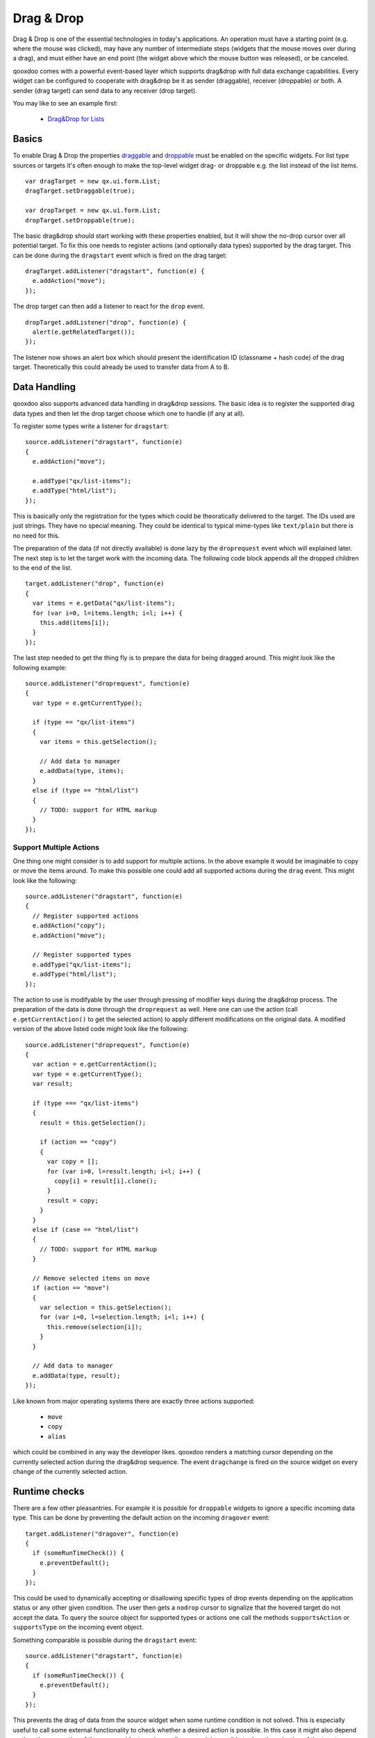 .. _pages/gui_toolkit/ui_dragdrop#drag_&_drop:

Drag & Drop
***********

Drag & Drop is one of the essential technologies in today's applications. An operation must have a starting point (e.g. where the mouse was clicked), may have any number of intermediate steps (widgets that the mouse moves over during a drag), and must either have an end point (the widget above which the mouse button was released), or be canceled. 

qooxdoo comes with a powerful event-based layer which supports drag&drop with full data exchange capabilities. Every widget can be configured to cooperate with drag&drop be it as sender (draggable), receiver (droppable) or both. A sender (drag target) can send data to any receiver (drop target).

You may like to see an example first:

  * `Drag&Drop for Lists <http://demo.qooxdoo.org/1.2.x/demobrowser/#ui~DragDrop.html>`_

.. _pages/gui_toolkit/ui_dragdrop#basics:

Basics
======

To enable Drag & Drop the properties `draggable <http://demo.qooxdoo.org/1.2.x/apiviewer/#qx.ui.core.Widget~draggable>`_ and  `droppable <http://demo.qooxdoo.org/1.2.x/apiviewer/#qx.ui.core.Widget~droppable>`_ must be enabled on the specific widgets. For list type sources or targets it's often enough to make the top-level widget drag- or droppable e.g. the list instead of the list items.

::

    var dragTarget = new qx.ui.form.List;
    dragTarget.setDraggable(true);

    var dropTarget = new qx.ui.form.List;
    dropTarget.setDroppable(true);

The basic drag&drop should start working with these properties enabled, but it will show the no-drop cursor over all potential target. To fix this one needs to register actions (and optionally data types) supported by the drag target. This can be done during the ``dragstart`` event which is fired on the drag target:

::

    dragTarget.addListener("dragstart", function(e) {
      e.addAction("move");
    });

The drop target can then add a listener to react for the ``drop`` event.

::

    dropTarget.addListener("drop", function(e) {
      alert(e.getRelatedTarget());
    });

The listener now shows an alert box which should present the identification ID (classname + hash code) of the drag target. Theoretically this could already be used to transfer data from A to B.

.. _pages/gui_toolkit/ui_dragdrop#data_handling:

Data Handling
=============

qooxdoo also supports advanced data handling in drag&drop sessions. The basic idea is to register the supported drag data types and then let the drop target choose which one to handle (if any at all). 

To register some types write a listener for ``dragstart``:

::

    source.addListener("dragstart", function(e)
    {
      e.addAction("move");

      e.addType("qx/list-items");
      e.addType("html/list");
    });

This is basically only the registration for the types which could be theoratically delivered to the target. The IDs used are just strings. They have no special meaning. They could be identical to typical mime-types like ``text/plain`` but there is no need for this. 

The preparation of the data (if not directly available) is done lazy by the ``droprequest`` event which will explained later. The next step is to let the target work with the incoming data. The following code block appends all the dropped children to the end of the list.

::

    target.addListener("drop", function(e)
    {
      var items = e.getData("qx/list-items");
      for (var i=0, l=items.length; i<l; i++) {
        this.add(items[i]);
      }  
    });

The last step needed to get the thing fly is to prepare the data for being dragged around. This might look like the following example:

::

    source.addListener("droprequest", function(e)
    {
      var type = e.getCurrentType();

      if (type == "qx/list-items") 
      {
        var items = this.getSelection();

        // Add data to manager
        e.addData(type, items);
      }
      else if (type == "html/list")
      {
        // TODO: support for HTML markup
      }
    });

.. _pages/gui_toolkit/ui_dragdrop#support_multiple_actions:

Support Multiple Actions
------------------------

One thing one might consider is to add support for multiple actions. In the above example it would be imaginable to copy or move the items around. To make this possible one could add all supported actions during the ``drag`` event. This might look like the following:

::

    source.addListener("dragstart", function(e)
    {
      // Register supported actions
      e.addAction("copy");
      e.addAction("move");

      // Register supported types
      e.addType("qx/list-items");
      e.addType("html/list");
    });

The action to use is modifyable by the user through pressing of modifier keys during the drag&drop process. The preparation of the data is done through the ``droprequest`` as well. Here one can use the action (call ``e.getCurrentAction()`` to get the selected action) to apply different modifications on the original data. A modified version of the above listed code might look like the following:

::

    source.addListener("droprequest", function(e)
    {
      var action = e.getCurrentAction();
      var type = e.getCurrentType();
      var result;

      if (type === "qx/list-items")
      {
        result = this.getSelection();

        if (action == "copy")
        {
          var copy = [];
          for (var i=0, l=result.length; i<l; i++) {
            copy[i] = result[i].clone();
          }
          result = copy;
        }
      }
      else if (case == "html/list")
      {
        // TODO: support for HTML markup
      }

      // Remove selected items on move
      if (action == "move")
      {
        var selection = this.getSelection();
        for (var i=0, l=selection.length; i<l; i++) {
          this.remove(selection[i]);
        }
      }

      // Add data to manager
      e.addData(type, result);
    });

Like known from major operating systems there are exactly three actions supported:

  * ``move``
  * ``copy``
  * ``alias``

which could be combined in any way the developer likes. qooxdoo renders a matching cursor depending on the currently selected action during the drag&drop sequence. The event ``dragchange`` is fired on the source widget on every change of the currently selected action.

.. _pages/gui_toolkit/ui_dragdrop#runtime_checks:

Runtime checks
==============

There are a few other pleasantries. For example it is possible for ``droppable`` widgets to ignore a specific incoming data type. This can be done by preventing the default action on the incoming ``dragover`` event:

::

    target.addListener("dragover", function(e)
    {
      if (someRunTimeCheck()) {
        e.preventDefault();
      }
    });

This could be used to dynamically accepting or disallowing specific types of drop events depending on the application status or any other given condition. The user then gets a ``nodrop`` cursor to signalize that the hovered target do not accept the data. To query the source object for supported types or actions one call the methods ``supportsAction`` or ``supportsType`` on the incoming event object.

Something comparable is possible during the ``dragstart`` event:

::

    source.addListener("dragstart", function(e)
    {
      if (someRunTimeCheck()) {
        e.preventDefault();
      }
    });

This prevents the drag of data from the source widget when some runtime condition is not solved. This is especially useful to call some external functionality to check whether a desired action is possible. In this case it might also depend on the other properties of the source widget e.g. in a mail program it is possible to drag the selection of the tree to another folder, with one exception: the inbox. This could easily solved with such a feature.

.. _pages/gui_toolkit/ui_dragdrop#drag_session:

Drag Session
============

During the drag session the ``drag`` event is fired for every move of the mouse. This event may be used to "attach" an image or widget to the mouse cursor to indicate the type of data or object dragged around. It may also use for render a line during a reordering drag&drop session (see next paragraph). It supports the methods ``getDocumentLeft`` and ``getDocumentTop`` known from the ``mousemove`` event. This data may be used for the positioning of a cursor.

When hovering a widget the ``dragover`` event is fired on the "interims" target. When leaving the widget the ``dragleave`` event is fired. The ``dragover`` is cancelable and has information about the related target (the source widget) through ``getRelatedTarget`` on the incoming event object.

Another quite useful event is the ``dragend`` event which is fired at every end of the drag session. This event is fired in both cases, when the transaction has modified anything or not. It is fired when pressing Escape or stopping the session any other way as well.

A typical sequence of events could look like this:

  - ``dragstart`` on source (once)
  - ``drag`` on source (mouse move)
  - ``dragover`` on target (mouse over)
  - ``dragchange`` on source (action change)
  - ``dragleave`` on target (mouse out)
  - ``drop`` on target (once)
  - ``droprequest`` on source (normally once)
  - ``dragend`` on source (once)

.. _pages/gui_toolkit/ui_dragdrop#reordering_items:

Reordering items
================

Items may also be reordered inside one widget using the drag&drop API. This action is normally not directly data related and may be used without adding any types to the drag&drop session.

::

    reorder.addListener("dragstart", function(e) {
      e.addAction("move");
    });

    reorder.addListener("drop", function(e)
    {
      // Using the selection sorted by the original index in the list
      var sel = this.getSortedSelection();

      // This is the original target hovered
      var orig = e.getOriginalTarget();

      for (var i=0, l=sel.length; i<l; i++)
      {
        // Insert before the marker
        this.addBefore(sel[i], orig);

        // Recover selection as it get lost during child move
        this.addToSelection(sel[i]);
      }
    });

